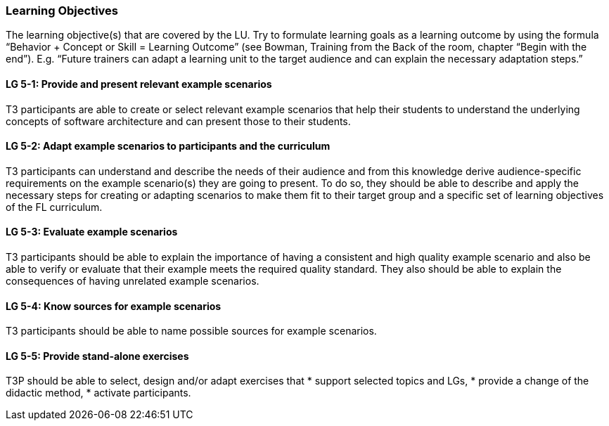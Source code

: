 // tag::EN[]
[discrete]
=== Learning Objectives
// end::EN[]

// tag::REMARK[]
[sidebar]
The learning objective(s) that are covered by the LU. Try to formulate learning goals as a learning outcome by using the formula “Behavior + Concept or Skill = Learning Outcome” (see Bowman, Training from the Back of the room, chapter “Begin with the end”). E.g. “Future trainers can adapt a learning unit to the target audience and can explain the necessary adaptation steps.”
// end::REMARK[]

// tag::EN[]
[discrete]
[[LG-5-1]]
==== LG 5-1: Provide and present relevant example scenarios
T3 participants are able to create or select relevant example scenarios that help their students to understand the underlying concepts of software architecture and can present those to their students.

[discrete]
[[LG-5-2]]
==== LG 5-2: Adapt example scenarios to participants and the curriculum
T3 participants can understand and describe the needs of their audience and from this knowledge derive audience-specific requirements on the example scenario(s) they are going to present. To do so, they should be able to describe and apply the necessary steps for creating or adapting scenarios to make them fit to their target group and a specific set of learning objectives of the FL curriculum.

[discrete]
[[LG-5-3]]
==== LG 5-3: Evaluate example scenarios
T3 participants should be able to explain the importance of having a consistent and high quality example scenario and also be able to verify or evaluate that their example meets the required quality standard.
They also should be able to explain the consequences of having unrelated example scenarios.

[discrete]
[[LG-5-4]]
==== LG 5-4: Know sources for example scenarios
T3 participants should be able to name possible sources for example scenarios.

[discrete]
[[LG-5-5]]
==== LG 5-5:  Provide stand-alone exercises
T3P should be able to select, design and/or adapt exercises that
* support selected topics and LGs,
* provide a change of the didactic method,
* activate participants.



// end::EN[]

